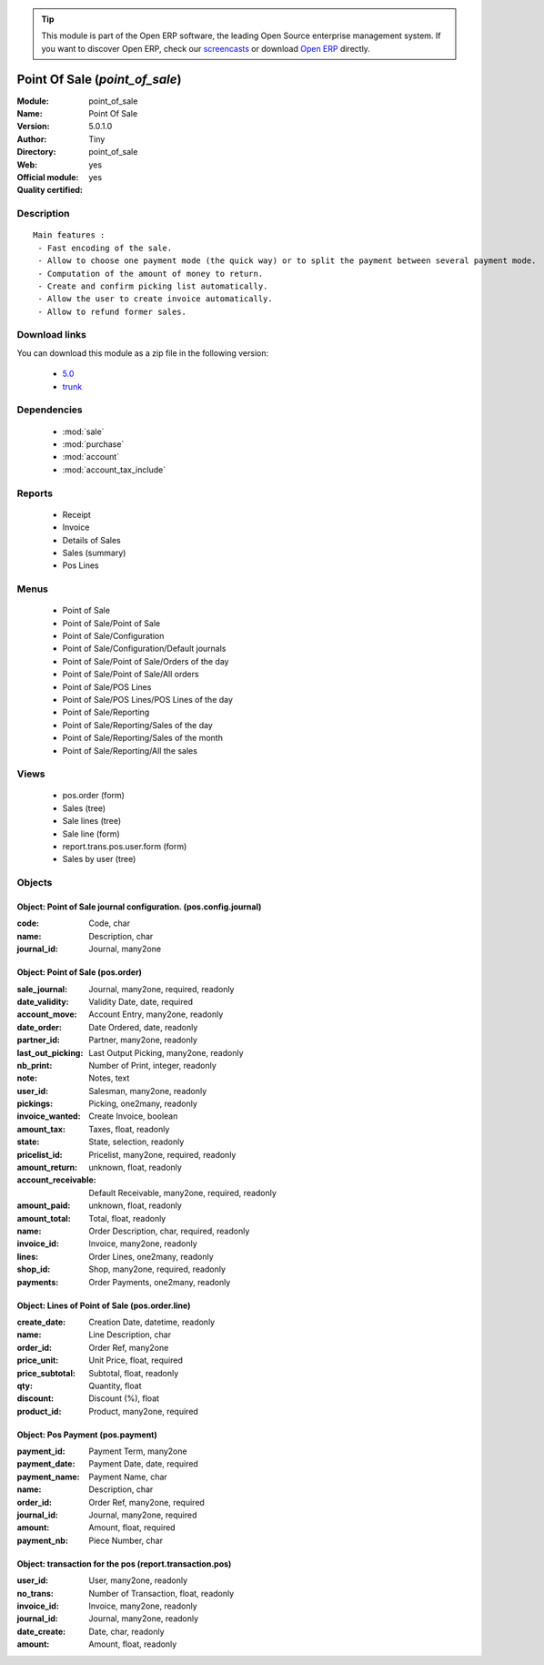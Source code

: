 
.. module:: point_of_sale
    :synopsis: Point Of Sale (Official, Quality Certified)
    :noindex:
.. 

.. raw:: html

      <br />
    <link rel="stylesheet" href="../_static/hide_objects_in_sidebar.css" type="text/css" />

.. tip:: This module is part of the Open ERP software, the leading Open Source 
  enterprise management system. If you want to discover Open ERP, check our 
  `screencasts <href="http://openerp.tv>`_ or download 
  `Open ERP <href="http://openerp.com>`_ directly.

.. raw:: html

    <div class="js-kit-rating" title="" permalink="" standalone="yes" path="point_of_sale"></div>
    <script src="http://js-kit.com/ratings.js"></script>

Point Of Sale (*point_of_sale*)
===============================
:Module: point_of_sale
:Name: Point Of Sale
:Version: 5.0.1.0
:Author: Tiny
:Directory: point_of_sale
:Web: 
:Official module: yes
:Quality certified: yes

Description
-----------

::

  Main features :
   - Fast encoding of the sale.
   - Allow to choose one payment mode (the quick way) or to split the payment between several payment mode.
   - Computation of the amount of money to return.
   - Create and confirm picking list automatically.
   - Allow the user to create invoice automatically.
   - Allow to refund former sales.

Download links
--------------

You can download this module as a zip file in the following version:

  * `5.0 </download/modules/5.0/point_of_sale.zip>`_
  * `trunk </download/modules/trunk/point_of_sale.zip>`_


Dependencies
------------

 * :mod:`sale`
 * :mod:`purchase`
 * :mod:`account`
 * :mod:`account_tax_include`

Reports
-------

 * Receipt

 * Invoice

 * Details of Sales

 * Sales (summary)

 * Pos Lines

Menus
-------

 * Point of Sale
 * Point of Sale/Point of Sale
 * Point of Sale/Configuration
 * Point of Sale/Configuration/Default journals
 * Point of Sale/Point of Sale/Orders of the day
 * Point of Sale/Point of Sale/All orders
 * Point of Sale/POS Lines
 * Point of Sale/POS Lines/POS Lines of the day
 * Point of Sale/Reporting
 * Point of Sale/Reporting/Sales of the day
 * Point of Sale/Reporting/Sales of the month
 * Point of Sale/Reporting/All the sales

Views
-----

 * pos.order (form)
 * Sales (tree)
 * Sale lines (tree)
 * Sale line (form)
 * report.trans.pos.user.form (form)
 * Sales by user (tree)


Objects
-------

Object: Point of Sale journal configuration. (pos.config.journal)
#################################################################



:code: Code, char





:name: Description, char





:journal_id: Journal, many2one




Object: Point of Sale (pos.order)
#################################



:sale_journal: Journal, many2one, required, readonly





:date_validity: Validity Date, date, required





:account_move: Account Entry, many2one, readonly





:date_order: Date Ordered, date, readonly





:partner_id: Partner, many2one, readonly





:last_out_picking: Last Output Picking, many2one, readonly





:nb_print: Number of Print, integer, readonly





:note: Notes, text





:user_id: Salesman, many2one, readonly





:pickings: Picking, one2many, readonly





:invoice_wanted: Create Invoice, boolean





:amount_tax: Taxes, float, readonly





:state: State, selection, readonly





:pricelist_id: Pricelist, many2one, required, readonly





:amount_return: unknown, float, readonly





:account_receivable: Default Receivable, many2one, required, readonly





:amount_paid: unknown, float, readonly





:amount_total: Total, float, readonly





:name: Order Description, char, required, readonly





:invoice_id: Invoice, many2one, readonly





:lines: Order Lines, one2many, readonly





:shop_id: Shop, many2one, required, readonly





:payments: Order Payments, one2many, readonly




Object: Lines of Point of Sale (pos.order.line)
###############################################



:create_date: Creation Date, datetime, readonly





:name: Line Description, char





:order_id: Order Ref, many2one





:price_unit: Unit Price, float, required





:price_subtotal: Subtotal, float, readonly





:qty: Quantity, float





:discount: Discount (%), float





:product_id: Product, many2one, required




Object: Pos Payment (pos.payment)
#################################



:payment_id: Payment Term, many2one





:payment_date: Payment Date, date, required





:payment_name: Payment Name, char





:name: Description, char





:order_id: Order Ref, many2one, required





:journal_id: Journal, many2one, required





:amount: Amount, float, required





:payment_nb: Piece Number, char




Object: transaction for the pos (report.transaction.pos)
########################################################



:user_id: User, many2one, readonly





:no_trans: Number of Transaction, float, readonly





:invoice_id: Invoice, many2one, readonly





:journal_id: Journal, many2one, readonly





:date_create: Date, char, readonly





:amount: Amount, float, readonly


